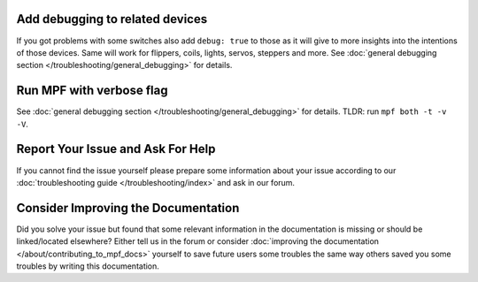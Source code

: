 Add debugging to related devices
--------------------------------

If you got problems with some switches also add ``debug: true`` to those as
it will give to more insights into the intentions of those devices.
Same will work for flippers, coils, lights, servos, steppers and more.
See :doc:`general debugging section </troubleshooting/general_debugging>`
for details.

Run MPF with verbose flag
-------------------------

See :doc:`general debugging section </troubleshooting/general_debugging>` for
details.
TLDR: run ``mpf both -t -v -V``.


Report Your Issue and Ask For Help
----------------------------------

If you cannot find the issue yourself please prepare some information about
your issue according to our
:doc:`troubleshooting guide </troubleshooting/index>` and ask in our forum.

Consider Improving the Documentation
------------------------------------

Did you solve your issue but found that some relevant information in the
documentation is missing or should be linked/located elsewhere?
Either tell us in the forum or consider
:doc:`improving the documentation </about/contributing_to_mpf_docs>`
yourself to save future users some troubles the same way others saved you
some troubles by writing this documentation.
